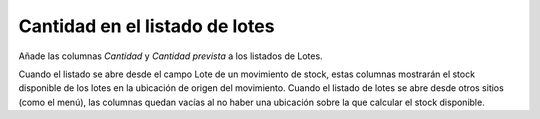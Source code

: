 Cantidad en el listado de lotes
===============================

Añade las columnas *Cantidad* y *Cantidad prevista* a los listados de Lotes.

Cuando el listado se abre desde el campo Lote de un movimiento de stock, estas
columnas mostrarán el stock disponible de los lotes en la ubicación de origen
del movimiento.
Cuando el listado de lotes se abre desde otros sitios (como el menú), las
columnas quedan vacías al no haber una ubicación sobre la que calcular el stock
disponible.
